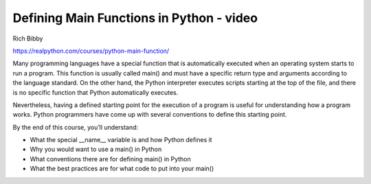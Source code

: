 .. _functions0-0-video:

Defining Main Functions in Python - video
=========================================

Rich Bibby

https://realpython.com/courses/python-main-function/

Many programming languages have a special function that is automatically executed when an operating system starts to run a program. This function is usually called main() and must have a specific return type and arguments according to the language standard. On the other hand, the Python interpreter executes scripts starting at the top of the file, and there is no specific function that Python automatically executes.

Nevertheless, having a defined starting point for the execution of a program is useful for understanding how a program works. Python programmers have come up with several conventions to define this starting point.

By the end of this course, you’ll understand:

* What the special __name__ variable is and how Python defines it
* Why you would want to use a main() in Python
* What conventions there are for defining main() in Python
* What the best practices are for what code to put into your main()